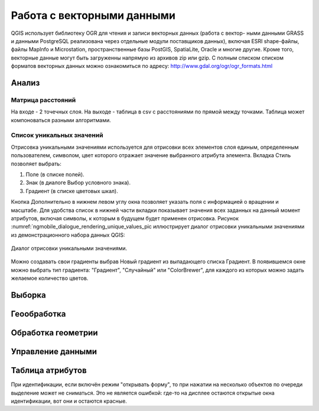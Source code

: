 .. sectionauthor:: Дмитрий Барышников <dmitry.baryshnikov@nextgis.ru>

.. _ngqgis_vector_op:

Работа с векторными данными
===========================

QGIS использует библиотеку OGR для чтения и записи векторных данных (работа с вектор-
ными данными GRASS и данными PostgreSQL реализована через отдельные модули поставщиков данных), 
включая ESRI shape-файлы, файлы MapInfo и Microstation, пространственные базы PostGIS, 
SpatiaLite, Oracle и многие другие. Кроме того, векторные данные могут быть
загруженны напрямую из архивов zip или gzip. С полным списком списком форматов 
векторных данных можно ознакомиться по адресу: http://www.gdal.org/ogr/ogr_formats.html


Анализ
------

Матрица расстояний
^^^^^^^^^^^^^^^^^^^^^^^^^^^^^^^^^^^^^

На входе - 2 точечных слоя.
На выходе - таблица в csv с расстояниями по прямой между точками. Таблица может компоноваться разными алгоритмами.


Список уникальных значений
^^^^^^^^^^^^^^^^^^^^^^^^^^^^^^^^^^^^^
Отрисовка уникальными значениями используется для отрисовки всех элементов слоя 
единым, определенным пользователем, символом, цвет которого отражает значение выбранного 
атрибута элемента. Вкладка Стиль позволяет выбрать:

1. Поле (в списке полей).

2. Знак (в диалоге Выбор условного знака).

3. Градиент (в списке цветовых шкал).

Кнопка Дополнительно в нижнем левом углу окна позволяет указать поля с информацией о
вращении и масштабе. Для удобства список в нижней части вкладки показывает значения 
всех заданных на данный момент атрибутов, включая символы, к которым в будущем будет 
применен отрисовка.
Рисунок :numref:`ngmobile_dialogue_rendering_unique_values_pic иллюстрирует диалог 
отрисовки уникальными значениями из демонстрационного набора данных QGIS:

.. figure:: _static/dialogue_rendering_unique_values.png
   :name: ngmobile_dialogue_rendering_unique_values_pic
   :align: center
   :height: 10cm

   Диалог отрисовки уникальными значениями.

Можно создавать свои градиенты выбрав Новый градиент из выпадающего списка Градиент.
В появившемся окне можно выбрать тип градиента: "Градиент", "Случайный" или
"ColorBrewer", для каждого из которых можно задать желаемое количество цветов. 




Выборка
-------

Геообработка
------------

Обработка геометрии
-------------------

Управление данными
------------------

Таблица атрибутов
-----------------





При идентификации, если включён режим "открывать форму", то при нажатии на несколько объектов по очереди выделение может не сниматься. Это не является ошибкой: где-то на дисплее остаются открытые окна идентификации, вот они и остаются красные. 

